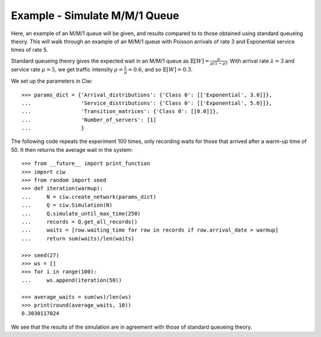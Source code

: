 .. _m-m-1:

==============================
Example - Simulate M/M/1 Queue
==============================

Here, an example of an M/M/1 queue will be given, and results compared to to those obtained using standard queueing theory.
This will walk through an example of an M/M/1 queue with Poisson arrivals of rate 3 and Exponential service times of rate 5.

Standard queueing theory gives the expected wait in an M/M/1 queue as :math:`\mathbb{E}[W] = \frac{\rho}{\mu(1-\rho)}`. With arrival rate :math:`\lambda = 3` and service rate :math:`\mu = 5`, we get traffic intensity :math:`\rho = \frac{\lambda}{\mu} = 0.6`, and so :math:`\mathbb{E}[W] = 0.3`.

We set up the parameters in Ciw::

    >>> params_dict = {'Arrival_distributions': {'Class 0': [['Exponential', 3.0]]},
    ...                'Service_distributions': {'Class 0': [['Exponential', 5.0]]},
    ...                'Transition_matrices': {'Class 0': [[0.0]]},
    ...                'Number_of_servers': [1]
    ...                }

The following code repeats the experiment 100 times, only recording waits for those that arrived after a warm-up time of 50.
It then returns the average wait in the system::
    
    >>> from __future__ import print_function
    >>> import ciw
    >>> from random import seed
    >>> def iteration(warmup):
    ...     N = ciw.create_network(params_dict)
    ...     Q = ciw.Simulation(N)
    ...     Q.simulate_until_max_time(250)
    ...     records = Q.get_all_records()
    ...     waits = [row.waiting_time for row in records if row.arrival_date > warmup]
    ...     return sum(waits)/len(waits)
    
    >>> seed(27)
    >>> ws = []
    >>> for i in range(100):
    ...     ws.append(iteration(50))
    
    >>> average_waits = sum(ws)/len(ws)
    >>> print(round(average_waits, 10))
    0.3030117024

We see that the results of the simulation are in agreement with those of standard queueing theory.
